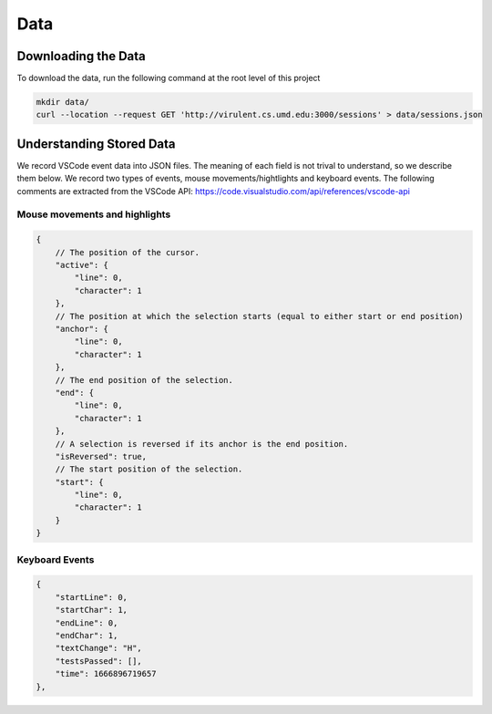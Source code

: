 Data 
========

Downloading the Data 
*********************************

To download the data, run the following command at the root level of this project

.. code-block:: bash

    mkdir data/
    curl --location --request GET 'http://virulent.cs.umd.edu:3000/sessions' > data/sessions.json


Understanding Stored Data
*********************************
We record VSCode event data into JSON files. The meaning of each field is not
trival to understand, so we describe them below. We record two types of events,
mouse movements/hightlights and keyboard events. The following comments are
extracted from the VSCode API: https://code.visualstudio.com/api/references/vscode-api

Mouse movements and highlights
####################################

.. code-block:: json

    {
        // The position of the cursor.
        "active": {
            "line": 0,
            "character": 1
        },
        // The position at which the selection starts (equal to either start or end position)
        "anchor": {
            "line": 0,
            "character": 1
        },
        // The end position of the selection.
        "end": {
            "line": 0,
            "character": 1
        },
        // A selection is reversed if its anchor is the end position.
        "isReversed": true,
        // The start position of the selection.
        "start": {
            "line": 0,
            "character": 1
        }
    }

Keyboard Events
####################################

.. code-block:: json

    {
        "startLine": 0,
        "startChar": 1,
        "endLine": 0,
        "endChar": 1,
        "textChange": "H",
        "testsPassed": [],
        "time": 1666896719657
    },